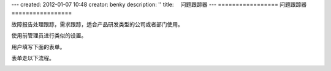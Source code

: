 ---
created: 2012-01-07 10:48
creator: benky
description: ''
title: 　问题跟踪器
---
=================
问题跟踪器
=================

故障报告处理跟踪，需求跟踪，适合产品研发类型的公司或者部门使用。

使用前管理员进行类似的设置。

.. image:: img/bugtracker1.png

用户填写下面的表单。

.. image:: img/bugtracker2.png

表单走以下流程。

.. image:: img/bugtracker3.gif




